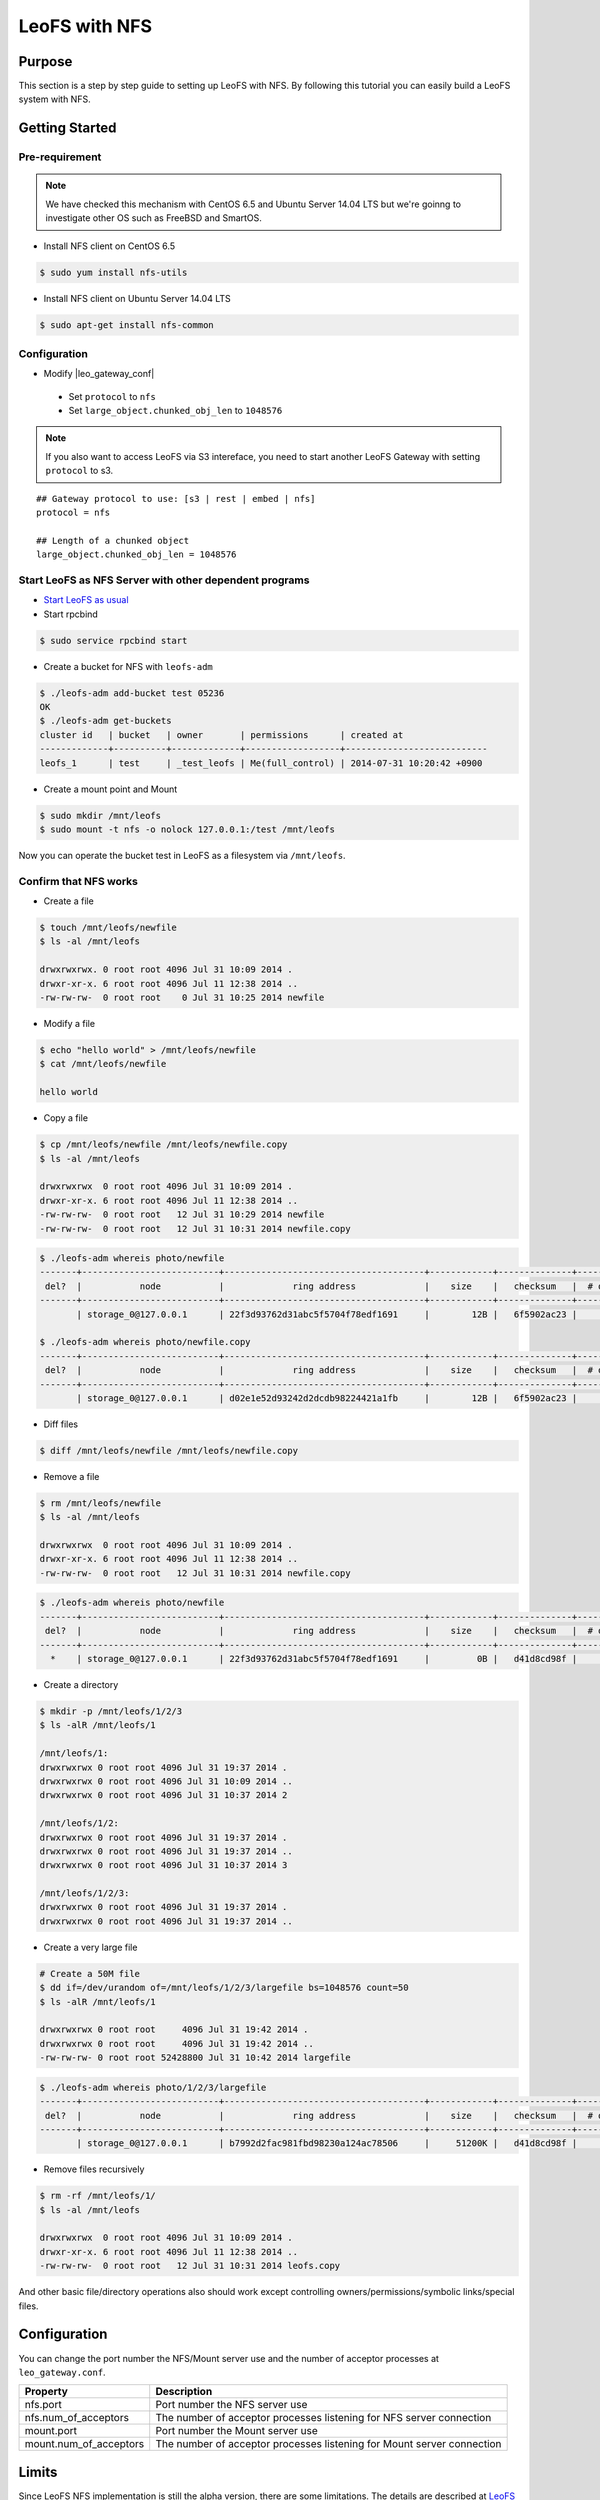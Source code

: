 .. =========================================================
.. LeoFS documentation
.. Copyright (c) 2012-2014 Rakuten, Inc.
.. http://leo-project.net/
.. =========================================================

.. _leofs-with-nfs-label:

.. index::
   pair: Configuration; LeoFS with NFS

LeoFS with NFS
==============

.. index::
   pair: NFS; Purpose

Purpose
-------
This section is a step by step guide to setting up LeoFS with NFS. By following this tutorial you can easily build a LeoFS system with NFS.

.. index::
   pair: NFS; Getting Started

Getting Started
---------------

Pre-requirement
~~~~~~~~~~~~~~~

.. note:: We have checked this mechanism with CentOS 6.5 and Ubuntu Server 14.04 LTS but we're goinng to investigate other OS such as FreeBSD and SmartOS.


- Install NFS client on CentOS 6.5

.. code-block:: bash

    $ sudo yum install nfs-utils

- Install NFS client on Ubuntu Server 14.04 LTS

.. code-block:: bash

    $ sudo apt-get install nfs-common

Configuration
~~~~~~~~~~~~~

- Modify |leo_gateway_conf|

 -  Set ``protocol`` to ``nfs``
 -  Set ``large_object.chunked_obj_len`` to ``1048576``

.. note:: If you also want to access LeoFS via S3 intereface, you need to start another LeoFS Gateway with setting ``protocol`` to s3.

::

    ## Gateway protocol to use: [s3 | rest | embed | nfs]
    protocol = nfs

    ## Length of a chunked object
    large_object.chunked_obj_len = 1048576

Start LeoFS as NFS Server with other dependent programs
~~~~~~~~~~~~~~~~~~~~~~~~~~~~~~~~~~~~~~~~~~~~~~~~~~~~~~~

- `Start LeoFS as usual <http://leo-project.net/leofs/docs/admin_guide_1.html>`_

- Start rpcbind

.. code-block:: bash

    $ sudo service rpcbind start

- Create a bucket for NFS with ``leofs-adm``

.. code-block:: bash

    $ ./leofs-adm add-bucket test 05236
    OK
    $ ./leofs-adm get-buckets
    cluster id   | bucket   | owner       | permissions      | created at
    -------------+----------+-------------+------------------+---------------------------
    leofs_1      | test     | _test_leofs | Me(full_control) | 2014-07-31 10:20:42 +0900


- Create a mount point and Mount

.. code-block:: bash

    $ sudo mkdir /mnt/leofs
    $ sudo mount -t nfs -o nolock 127.0.0.1:/test /mnt/leofs

Now you can operate the bucket test in LeoFS as a filesystem via ``/mnt/leofs``.

Confirm that NFS works
~~~~~~~~~~~~~~~~~~~~~~

- Create a file

.. code-block:: bash

    $ touch /mnt/leofs/newfile
    $ ls -al /mnt/leofs

    drwxrwxrwx. 0 root root 4096 Jul 31 10:09 2014 .
    drwxr-xr-x. 6 root root 4096 Jul 11 12:38 2014 ..
    -rw-rw-rw-  0 root root    0 Jul 31 10:25 2014 newfile

- Modify a file

.. code-block:: bash

    $ echo "hello world" > /mnt/leofs/newfile
    $ cat /mnt/leofs/newfile

    hello world

- Copy a file

.. code-block:: bash

    $ cp /mnt/leofs/newfile /mnt/leofs/newfile.copy
    $ ls -al /mnt/leofs

    drwxrwxrwx  0 root root 4096 Jul 31 10:09 2014 .
    drwxr-xr-x. 6 root root 4096 Jul 11 12:38 2014 ..
    -rw-rw-rw-  0 root root   12 Jul 31 10:29 2014 newfile
    -rw-rw-rw-  0 root root   12 Jul 31 10:31 2014 newfile.copy

.. code-block:: bash

    $ ./leofs-adm whereis photo/newfile
    -------+--------------------------+--------------------------------------+------------+--------------+----------------+----------------+----------------------------
     del?  |           node           |             ring address             |    size    |   checksum   |  # of chunks   |     clock      |             when
    -------+--------------------------+--------------------------------------+------------+--------------+----------------+----------------+----------------------------
           | storage_0@127.0.0.1      | 22f3d93762d31abc5f5704f78edf1691     |        12B |   6f5902ac23 |              0 | 4ffe2d105f1f4  | 2014-07-31 10:29:01 +0900

    $ ./leofs-adm whereis photo/newfile.copy
    -------+--------------------------+--------------------------------------+------------+--------------+----------------+----------------+----------------------------
     del?  |           node           |             ring address             |    size    |   checksum   |  # of chunks   |     clock      |             when
    -------+--------------------------+--------------------------------------+------------+--------------+----------------+----------------+----------------------------
           | storage_0@127.0.0.1      | d02e1e52d93242d2dcdb98224421a1fb     |        12B |   6f5902ac23 |              0 | 4ffe2d20343a3  | 2014-07-31 10:31:17 +0900


- Diff files

.. code-block:: bash

    $ diff /mnt/leofs/newfile /mnt/leofs/newfile.copy

- Remove a file

.. code-block:: bash

    $ rm /mnt/leofs/newfile
    $ ls -al /mnt/leofs

    drwxrwxrwx  0 root root 4096 Jul 31 10:09 2014 .
    drwxr-xr-x. 6 root root 4096 Jul 11 12:38 2014 ..
    -rw-rw-rw-  0 root root   12 Jul 31 10:31 2014 newfile.copy

.. code-block:: bash

    $ ./leofs-adm whereis photo/newfile
    -------+--------------------------+--------------------------------------+------------+--------------+----------------+----------------+----------------------------
     del?  |           node           |             ring address             |    size    |   checksum   |  # of chunks   |     clock      |             when
    -------+--------------------------+--------------------------------------+------------+--------------+----------------+----------------+----------------------------
      *    | storage_0@127.0.0.1      | 22f3d93762d31abc5f5704f78edf1691     |         0B |   d41d8cd98f |              0 | 4ffe2e5d9cffe  | 2014-07-31 10:34:50 +0900


- Create a directory

.. code-block:: bash

    $ mkdir -p /mnt/leofs/1/2/3
    $ ls -alR /mnt/leofs/1

    /mnt/leofs/1:
    drwxrwxrwx 0 root root 4096 Jul 31 19:37 2014 .
    drwxrwxrwx 0 root root 4096 Jul 31 10:09 2014 ..
    drwxrwxrwx 0 root root 4096 Jul 31 10:37 2014 2

    /mnt/leofs/1/2:
    drwxrwxrwx 0 root root 4096 Jul 31 19:37 2014 .
    drwxrwxrwx 0 root root 4096 Jul 31 19:37 2014 ..
    drwxrwxrwx 0 root root 4096 Jul 31 10:37 2014 3

    /mnt/leofs/1/2/3:
    drwxrwxrwx 0 root root 4096 Jul 31 19:37 2014 .
    drwxrwxrwx 0 root root 4096 Jul 31 19:37 2014 ..

- Create a very large file

.. code-block:: bash

    # Create a 50M file
    $ dd if=/dev/urandom of=/mnt/leofs/1/2/3/largefile bs=1048576 count=50
    $ ls -alR /mnt/leofs/1

    drwxrwxrwx 0 root root     4096 Jul 31 19:42 2014 .
    drwxrwxrwx 0 root root     4096 Jul 31 19:42 2014 ..
    -rw-rw-rw- 0 root root 52428800 Jul 31 10:42 2014 largefile

.. code-block:: bash

    $ ./leofs-adm whereis photo/1/2/3/largefile
    -------+--------------------------+--------------------------------------+------------+--------------+----------------+----------------+----------------------------
     del?  |           node           |             ring address             |    size    |   checksum   |  # of chunks   |     clock      |             when
    -------+--------------------------+--------------------------------------+------------+--------------+----------------+----------------+----------------------------
           | storage_0@127.0.0.1      | b7992d2fac981fbd98230a124ac78506     |     51200K |   d41d8cd98f |             10 | 4ffe2f44badd2  | 2014-07-31 10:42:53 +0900


- Remove files recursively

.. code-block:: bash

    $ rm -rf /mnt/leofs/1/
    $ ls -al /mnt/leofs

    drwxrwxrwx  0 root root 4096 Jul 31 10:09 2014 .
    drwxr-xr-x. 6 root root 4096 Jul 11 12:38 2014 ..
    -rw-rw-rw-  0 root root   12 Jul 31 10:31 2014 leofs.copy

And other basic file/directory operations also should work except
controlling owners/permissions/symbolic links/special files.


.. index::
   pair: NFS; Configuration

Configuration
-------------

You can change the port number the NFS/Mount server use and the number
of acceptor processes at ``leo_gateway.conf``.

+------------------------+------------------------------------------------------------------------+
| Property               | Description                                                            |
+========================+========================================================================+
| nfs.port               | Port number the NFS server use                                         |
+------------------------+------------------------------------------------------------------------+
| nfs.num_of_acceptors   | The number of acceptor processes listening for NFS server connection   |
+------------------------+------------------------------------------------------------------------+
| mount.port             | Port number the Mount server use                                       |
+------------------------+------------------------------------------------------------------------+
| mount.num_of_acceptors | The number of acceptor processes listening for Mount server connection |
+------------------------+------------------------------------------------------------------------+

.. index::
   pair: NFS; Limits

Limits
------

Since LeoFS NFS implementation is still the alpha version, there are some limitations. The details are described at `LeoFS
Limits <http://leo-project.net/leofs/docs/faq_2.html#nfs-support>`_



.. |leo_gateway_conf| raw:: html

   <a href="https://github.com/leo-project/leo_gateway/blob/develop/priv/leo_gateway.conf#L46" target="_blank">leo_gateway.conf</a>
